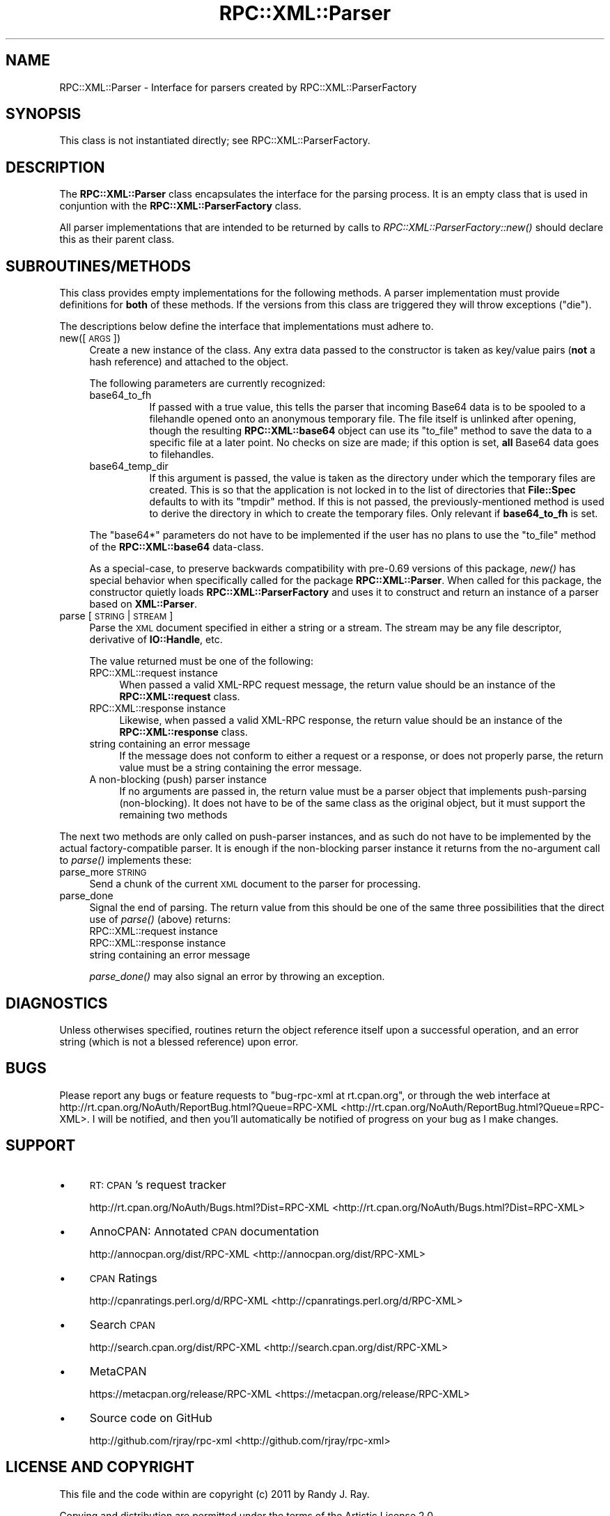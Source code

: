 .\" Automatically generated by Pod::Man 2.23 (Pod::Simple 3.14)
.\"
.\" Standard preamble:
.\" ========================================================================
.de Sp \" Vertical space (when we can't use .PP)
.if t .sp .5v
.if n .sp
..
.de Vb \" Begin verbatim text
.ft CW
.nf
.ne \\$1
..
.de Ve \" End verbatim text
.ft R
.fi
..
.\" Set up some character translations and predefined strings.  \*(-- will
.\" give an unbreakable dash, \*(PI will give pi, \*(L" will give a left
.\" double quote, and \*(R" will give a right double quote.  \*(C+ will
.\" give a nicer C++.  Capital omega is used to do unbreakable dashes and
.\" therefore won't be available.  \*(C` and \*(C' expand to `' in nroff,
.\" nothing in troff, for use with C<>.
.tr \(*W-
.ds C+ C\v'-.1v'\h'-1p'\s-2+\h'-1p'+\s0\v'.1v'\h'-1p'
.ie n \{\
.    ds -- \(*W-
.    ds PI pi
.    if (\n(.H=4u)&(1m=24u) .ds -- \(*W\h'-12u'\(*W\h'-12u'-\" diablo 10 pitch
.    if (\n(.H=4u)&(1m=20u) .ds -- \(*W\h'-12u'\(*W\h'-8u'-\"  diablo 12 pitch
.    ds L" ""
.    ds R" ""
.    ds C` ""
.    ds C' ""
'br\}
.el\{\
.    ds -- \|\(em\|
.    ds PI \(*p
.    ds L" ``
.    ds R" ''
'br\}
.\"
.\" Escape single quotes in literal strings from groff's Unicode transform.
.ie \n(.g .ds Aq \(aq
.el       .ds Aq '
.\"
.\" If the F register is turned on, we'll generate index entries on stderr for
.\" titles (.TH), headers (.SH), subsections (.SS), items (.Ip), and index
.\" entries marked with X<> in POD.  Of course, you'll have to process the
.\" output yourself in some meaningful fashion.
.ie \nF \{\
.    de IX
.    tm Index:\\$1\t\\n%\t"\\$2"
..
.    nr % 0
.    rr F
.\}
.el \{\
.    de IX
..
.\}
.\"
.\" Accent mark definitions (@(#)ms.acc 1.5 88/02/08 SMI; from UCB 4.2).
.\" Fear.  Run.  Save yourself.  No user-serviceable parts.
.    \" fudge factors for nroff and troff
.if n \{\
.    ds #H 0
.    ds #V .8m
.    ds #F .3m
.    ds #[ \f1
.    ds #] \fP
.\}
.if t \{\
.    ds #H ((1u-(\\\\n(.fu%2u))*.13m)
.    ds #V .6m
.    ds #F 0
.    ds #[ \&
.    ds #] \&
.\}
.    \" simple accents for nroff and troff
.if n \{\
.    ds ' \&
.    ds ` \&
.    ds ^ \&
.    ds , \&
.    ds ~ ~
.    ds /
.\}
.if t \{\
.    ds ' \\k:\h'-(\\n(.wu*8/10-\*(#H)'\'\h"|\\n:u"
.    ds ` \\k:\h'-(\\n(.wu*8/10-\*(#H)'\`\h'|\\n:u'
.    ds ^ \\k:\h'-(\\n(.wu*10/11-\*(#H)'^\h'|\\n:u'
.    ds , \\k:\h'-(\\n(.wu*8/10)',\h'|\\n:u'
.    ds ~ \\k:\h'-(\\n(.wu-\*(#H-.1m)'~\h'|\\n:u'
.    ds / \\k:\h'-(\\n(.wu*8/10-\*(#H)'\z\(sl\h'|\\n:u'
.\}
.    \" troff and (daisy-wheel) nroff accents
.ds : \\k:\h'-(\\n(.wu*8/10-\*(#H+.1m+\*(#F)'\v'-\*(#V'\z.\h'.2m+\*(#F'.\h'|\\n:u'\v'\*(#V'
.ds 8 \h'\*(#H'\(*b\h'-\*(#H'
.ds o \\k:\h'-(\\n(.wu+\w'\(de'u-\*(#H)/2u'\v'-.3n'\*(#[\z\(de\v'.3n'\h'|\\n:u'\*(#]
.ds d- \h'\*(#H'\(pd\h'-\w'~'u'\v'-.25m'\f2\(hy\fP\v'.25m'\h'-\*(#H'
.ds D- D\\k:\h'-\w'D'u'\v'-.11m'\z\(hy\v'.11m'\h'|\\n:u'
.ds th \*(#[\v'.3m'\s+1I\s-1\v'-.3m'\h'-(\w'I'u*2/3)'\s-1o\s+1\*(#]
.ds Th \*(#[\s+2I\s-2\h'-\w'I'u*3/5'\v'-.3m'o\v'.3m'\*(#]
.ds ae a\h'-(\w'a'u*4/10)'e
.ds Ae A\h'-(\w'A'u*4/10)'E
.    \" corrections for vroff
.if v .ds ~ \\k:\h'-(\\n(.wu*9/10-\*(#H)'\s-2\u~\d\s+2\h'|\\n:u'
.if v .ds ^ \\k:\h'-(\\n(.wu*10/11-\*(#H)'\v'-.4m'^\v'.4m'\h'|\\n:u'
.    \" for low resolution devices (crt and lpr)
.if \n(.H>23 .if \n(.V>19 \
\{\
.    ds : e
.    ds 8 ss
.    ds o a
.    ds d- d\h'-1'\(ga
.    ds D- D\h'-1'\(hy
.    ds th \o'bp'
.    ds Th \o'LP'
.    ds ae ae
.    ds Ae AE
.\}
.rm #[ #] #H #V #F C
.\" ========================================================================
.\"
.IX Title "RPC::XML::Parser 3"
.TH RPC::XML::Parser 3 "2011-07-23" "perl v5.12.4" "User Contributed Perl Documentation"
.\" For nroff, turn off justification.  Always turn off hyphenation; it makes
.\" way too many mistakes in technical documents.
.if n .ad l
.nh
.SH "NAME"
RPC::XML::Parser \- Interface for parsers created by RPC::XML::ParserFactory
.SH "SYNOPSIS"
.IX Header "SYNOPSIS"
This class is not instantiated directly; see
RPC::XML::ParserFactory.
.SH "DESCRIPTION"
.IX Header "DESCRIPTION"
The \fBRPC::XML::Parser\fR class encapsulates the interface for the parsing
process. It is an empty class that is used in conjuntion with the
\&\fBRPC::XML::ParserFactory\fR class.
.PP
All parser implementations that are intended to be returned by calls to
\&\fIRPC::XML::ParserFactory::new()\fR should declare this as their parent class.
.SH "SUBROUTINES/METHODS"
.IX Header "SUBROUTINES/METHODS"
This class provides empty implementations for the following methods. A parser
implementation must provide definitions for \fBboth\fR of these methods. If the
versions from this class are triggered they will throw exceptions (\f(CW\*(C`die\*(C'\fR).
.PP
The descriptions below define the interface that implementations must
adhere to.
.IP "new([\s-1ARGS\s0])" 4
.IX Item "new([ARGS])"
Create a new instance of the class. Any extra data passed to the constructor
is taken as key/value pairs (\fBnot\fR a hash reference) and attached to the
object.
.Sp
The following parameters are currently recognized:
.RS 4
.IP "base64_to_fh" 8
.IX Item "base64_to_fh"
If passed with a true value, this tells the parser that incoming Base64 data
is to be spooled to a filehandle opened onto an anonymous temporary file. The
file itself is unlinked after opening, though the resulting \fBRPC::XML::base64\fR
object can use its \f(CW\*(C`to_file\*(C'\fR method to save the data to a specific file at a
later point. No checks on size are made; if this option is set, \fBall\fR Base64
data goes to filehandles.
.IP "base64_temp_dir" 8
.IX Item "base64_temp_dir"
If this argument is passed, the value is taken as the directory under which
the temporary files are created. This is so that the application is not locked
in to the list of directories that \fBFile::Spec\fR defaults to with its
\&\f(CW\*(C`tmpdir\*(C'\fR method. If this is not passed, the previously-mentioned method is
used to derive the directory in which to create the temporary files. Only
relevant if \fBbase64_to_fh\fR is set.
.RE
.RS 4
.Sp
The \f(CW\*(C`base64*\*(C'\fR parameters do not have to be implemented if the user has
no plans to use the \f(CW\*(C`to_file\*(C'\fR method of the \fBRPC::XML::base64\fR data-class.
.Sp
As a special-case, to preserve backwards compatibility with pre\-0.69 versions
of this package, \fInew()\fR has special behavior when specifically called for the
package \fBRPC::XML::Parser\fR. When called for this package, the constructor
quietly loads \fBRPC::XML::ParserFactory\fR and uses it to construct and return
an instance of a parser based on \fBXML::Parser\fR.
.RE
.IP "parse [ \s-1STRING\s0 | \s-1STREAM\s0 ]" 4
.IX Item "parse [ STRING | STREAM ]"
Parse the \s-1XML\s0 document specified in either a string or a stream. The stream
may be any file descriptor, derivative of \fBIO::Handle\fR, etc.
.Sp
The value returned must be one of the following:
.RS 4
.IP "RPC::XML::request instance" 4
.IX Item "RPC::XML::request instance"
When passed a valid XML-RPC request message, the return value should be
an instance of the \fBRPC::XML::request\fR class.
.IP "RPC::XML::response instance" 4
.IX Item "RPC::XML::response instance"
Likewise, when passed a valid XML-RPC response, the return value should be
an instance of the \fBRPC::XML::response\fR class.
.IP "string containing an error message" 4
.IX Item "string containing an error message"
If the message does not conform to either a request or a response, or does
not properly parse, the return value must be a string containing the error
message.
.IP "A non-blocking (push) parser instance" 4
.IX Item "A non-blocking (push) parser instance"
If no arguments are passed in, the return value must be a parser object that
implements push-parsing (non-blocking). It does not have to be of the same
class as the original object, but it must support the remaining two methods
.RE
.RS 4
.RE
.PP
The next two methods are only called on push-parser instances, and as such do
not have to be implemented by the actual factory-compatible parser. It is
enough if the non-blocking parser instance it returns from the no-argument call
to \fIparse()\fR implements these:
.IP "parse_more \s-1STRING\s0" 4
.IX Item "parse_more STRING"
Send a chunk of the current \s-1XML\s0 document to the parser for processing.
.IP "parse_done" 4
.IX Item "parse_done"
Signal the end of parsing. The return value from this should be one of the
same three possibilities that the direct use of \fIparse()\fR (above) returns:
.RS 4
.IP "RPC::XML::request instance" 4
.IX Item "RPC::XML::request instance"
.PD 0
.IP "RPC::XML::response instance" 4
.IX Item "RPC::XML::response instance"
.IP "string containing an error message" 4
.IX Item "string containing an error message"
.RE
.RS 4
.PD
.Sp
\&\fIparse_done()\fR may also signal an error by throwing an exception.
.RE
.SH "DIAGNOSTICS"
.IX Header "DIAGNOSTICS"
Unless otherwises specified, routines return the object reference itself upon
a successful operation, and an error string (which is not a blessed reference)
upon error.
.SH "BUGS"
.IX Header "BUGS"
Please report any bugs or feature requests to
\&\f(CW\*(C`bug\-rpc\-xml at rt.cpan.org\*(C'\fR, or through the web interface at
http://rt.cpan.org/NoAuth/ReportBug.html?Queue=RPC\-XML <http://rt.cpan.org/NoAuth/ReportBug.html?Queue=RPC-XML>. I will be
notified, and then you'll automatically be notified of progress on
your bug as I make changes.
.SH "SUPPORT"
.IX Header "SUPPORT"
.IP "\(bu" 4
\&\s-1RT:\s0 \s-1CPAN\s0's request tracker
.Sp
http://rt.cpan.org/NoAuth/Bugs.html?Dist=RPC\-XML <http://rt.cpan.org/NoAuth/Bugs.html?Dist=RPC-XML>
.IP "\(bu" 4
AnnoCPAN: Annotated \s-1CPAN\s0 documentation
.Sp
http://annocpan.org/dist/RPC\-XML <http://annocpan.org/dist/RPC-XML>
.IP "\(bu" 4
\&\s-1CPAN\s0 Ratings
.Sp
http://cpanratings.perl.org/d/RPC\-XML <http://cpanratings.perl.org/d/RPC-XML>
.IP "\(bu" 4
Search \s-1CPAN\s0
.Sp
http://search.cpan.org/dist/RPC\-XML <http://search.cpan.org/dist/RPC-XML>
.IP "\(bu" 4
MetaCPAN
.Sp
https://metacpan.org/release/RPC\-XML <https://metacpan.org/release/RPC-XML>
.IP "\(bu" 4
Source code on GitHub
.Sp
http://github.com/rjray/rpc\-xml <http://github.com/rjray/rpc-xml>
.SH "LICENSE AND COPYRIGHT"
.IX Header "LICENSE AND COPYRIGHT"
This file and the code within are copyright (c) 2011 by Randy J. Ray.
.PP
Copying and distribution are permitted under the terms of the Artistic
License 2.0 (http://www.opensource.org/licenses/artistic\-license\-2.0.php <http://www.opensource.org/licenses/artistic-license-2.0.php>) or
the \s-1GNU\s0 \s-1LGPL\s0 2.1 (http://www.opensource.org/licenses/lgpl\-2.1.php <http://www.opensource.org/licenses/lgpl-2.1.php>).
.SH "CREDITS"
.IX Header "CREDITS"
The \fBXML-RPC\fR standard is Copyright (c) 1998\-2001, UserLand Software, Inc.
See <http://www.xmlrpc.com> for more information about the \fBXML-RPC\fR
specification.
.SH "SEE ALSO"
.IX Header "SEE ALSO"
\&\s-1RPC::XML\s0, RPC::XML::ParserFactory,
RPC::XML::Parser::XMLParser
.SH "AUTHOR"
.IX Header "AUTHOR"
Randy J. Ray <rjray@blackperl.com>
